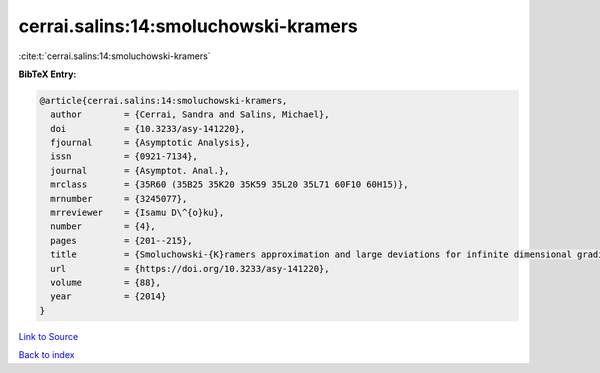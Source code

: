cerrai.salins:14:smoluchowski-kramers
=====================================

:cite:t:`cerrai.salins:14:smoluchowski-kramers`

**BibTeX Entry:**

.. code-block:: bibtex

   @article{cerrai.salins:14:smoluchowski-kramers,
     author        = {Cerrai, Sandra and Salins, Michael},
     doi           = {10.3233/asy-141220},
     fjournal      = {Asymptotic Analysis},
     issn          = {0921-7134},
     journal       = {Asymptot. Anal.},
     mrclass       = {35R60 (35B25 35K20 35K59 35L20 35L71 60F10 60H15)},
     mrnumber      = {3245077},
     mrreviewer    = {Isamu D\^{o}ku},
     number        = {4},
     pages         = {201--215},
     title         = {Smoluchowski-{K}ramers approximation and large deviations for infinite dimensional gradient systems},
     url           = {https://doi.org/10.3233/asy-141220},
     volume        = {88},
     year          = {2014}
   }

`Link to Source <https://doi.org/10.3233/asy-141220},>`_


`Back to index <../By-Cite-Keys.html>`_
